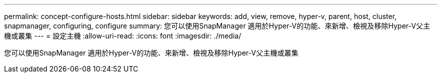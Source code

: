 ---
permalink: concept-configure-hosts.html 
sidebar: sidebar 
keywords: add, view, remove, hyper-v, parent, host, cluster, snapmanager, configuring, configure 
summary: 您可以使用SnapManager 適用於Hyper-V的功能、來新增、檢視及移除Hyper-V父主機或叢集 
---
= 設定主機
:allow-uri-read: 
:icons: font
:imagesdir: ./media/


[role="lead"]
您可以使用SnapManager 適用於Hyper-V的功能、來新增、檢視及移除Hyper-V父主機或叢集
